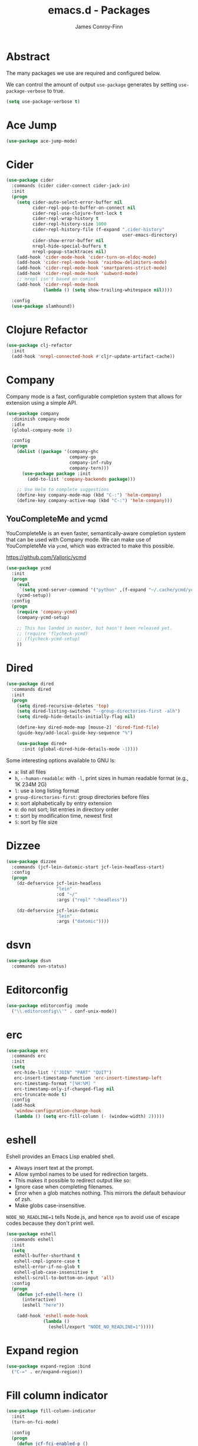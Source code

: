 #+TITLE: emacs.d - Packages
#+AUTHOR: James Conroy-Finn
#+EMAIL: james@logi.cl
#+STARTUP: content
#+OPTIONS: toc:2 num:nil ^:nil

* Abstract

  The many packages we use are required and configured below.

  We can control the amount of output ~use-package~ generates by
  setting ~use-package-verbose~ to true.

  #+begin_src emacs-lisp
    (setq use-package-verbose t)
  #+end_src

* Ace Jump

  #+begin_src emacs-lisp
    (use-package ace-jump-mode)
  #+end_src

* Cider

  #+begin_src emacs-lisp
    (use-package cider
      :commands (cider cider-connect cider-jack-in)
      :init
      (progn
        (setq cider-auto-select-error-buffer nil
              cider-repl-pop-to-buffer-on-connect nil
              cider-repl-use-clojure-font-lock t
              cider-repl-wrap-history t
              cider-repl-history-size 1000
              cider-repl-history-file (f-expand ".cider-history"
                                                user-emacs-directory)
              cider-show-error-buffer nil
              nrepl-hide-special-buffers t
              nrepl-popup-stacktraces nil)
        (add-hook 'cider-mode-hook 'cider-turn-on-eldoc-mode)
        (add-hook 'cider-repl-mode-hook 'rainbow-delimiters-mode)
        (add-hook 'cider-repl-mode-hook 'smartparens-strict-mode)
        (add-hook 'cider-repl-mode-hook 'subword-mode)
        ;; nrepl isn't based on comint
        (add-hook 'cider-repl-mode-hook
                  (lambda () (setq show-trailing-whitespace nil))))

      :config
      (use-package slamhound))
  #+end_src

* Clojure Refactor

  #+begin_src emacs-lisp
    (use-package clj-refactor
      :init
      (add-hook 'nrepl-connected-hook #'cljr-update-artifact-cache))
  #+end_src

* Company

  Company mode is a fast, configurable completion system that allows for
  extension using a simple API.

  #+begin_src emacs-lisp
    (use-package company
      :diminish company-mode
      :idle
      (global-company-mode 1)

      :config
      (progn
        (dolist ((package '(company-ghc
                            company-go
                            company-inf-ruby
                            company-tern)))
          (use-package package :init
            (add-to-list 'company-backends package)))

        ;; Use Helm to complete suggestions
        (define-key company-mode-map (kbd "C-:") 'helm-company)
        (define-key company-active-map (kbd "C-:") 'helm-company)))
  #+end_src

** YouCompleteMe and ycmd

  YouCompleteMe is an even faster, semantically-aware completion system that can
  be used with Company mode. We can make use of YouCompleteMe via ~ycmd~, which
  was extracted to make this possible.

  https://github.com/Valloric/ycmd

  #+begin_src emacs-lisp
    (use-package ycmd
      :init
      (progn
        (eval
         `(setq ycmd-server-command '("python" ,(f-expand "~/.cache/ycmd/ycmd"))))
        (ycmd-setup))
      :config
      (progn
        (require 'company-ycmd)
        (company-ycmd-setup)

        ;; This has landed in master, but hasn't been released yet.
        ;; (require 'flycheck-ycmd)
        ;; (flycheck-ycmd-setup)
        ))
  #+end_src

* Dired

  #+begin_src emacs-lisp
    (use-package dired
      :commands dired
      :init
      (progn
        (setq dired-recursive-deletes 'top)
        (setq dired-listing-switches "--group-directories-first -alh")
        (setq diredp-hide-details-initially-flag nil)

        (define-key dired-mode-map [mouse-2] 'dired-find-file)
        (guide-key/add-local-guide-key-sequence "%")

        (use-package dired+
          :init (global-dired-hide-details-mode -1))))
  #+end_src

  Some interesting options available to GNU ls:

  - ~a~: list all files
  - ~h~, ~--human-readable~: with ~-l~, print sizes in human readable format
    (e.g., 1K 234M 2G)
  - ~l~: use a long listing format
  - ~group-directories-first~: group directories before files
  - ~X~: sort alphabetically by entry extension
  - ~U~: do not sort; list entries in directory order
  - ~t~: sort by modification time, newest first
  - ~S~: sort by file size

* Dizzee

  #+begin_src emacs-lisp
    (use-package dizzee
      :commands (jcf-lein-datomic-start jcf-lein-headless-start)
      :config
      (progn
        (dz-defservice jcf-lein-headless
                       "lein"
                       :cd "~/"
                       :args ("repl" ":headless"))

        (dz-defservice jcf-lein-datomic
                       "lein"
                       :args ("datomic"))))
  #+end_src
* dsvn

  #+begin_src emacs-lisp
    (use-package dsvn
      :commands svn-status)
  #+end_src

* Editorconfig

  #+begin_src emacs-lisp
    (use-package editorconfig :mode
      ("\\.editorconfig\\'" . conf-unix-mode))
  #+end_src

* erc

  #+begin_src emacs-lisp
    (use-package erc
      :commands erc
      :init
      (setq
       erc-hide-list '("JOIN" "PART" "QUIT")
       erc-insert-timestamp-function 'erc-insert-timestamp-left
       erc-timestamp-format "[%H:%M] "
       erc-timestamp-only-if-changed-flag nil
       erc-truncate-mode t)
      :config
      (add-hook
       'window-configuration-change-hook
       (lambda () (setq erc-fill-column (- (window-width) 2)))))
   #+end_src

* eshell

  Eshell provides an Emacs Lisp enabled shell.

  - Always insert text at the prompt.
  - Allow symbol names to be used for redirection targets.
  - This makes it possible to redirect output like so:
  - Ignore case when completing filenames.
  - Error when a glob matches nothing. This mirrors the default
    behaviour of zsh.
  - Make globs case-insensitive.

  ~NODE_NO_READLINE=1~ tells Node.js, and hence ~npm~ to avoid use of
  escape codes because they don't print well.

  #+begin_src emacs-lisp
    (use-package eshell
      :commands eshell
      :init
      (setq
       eshell-buffer-shorthand t
       eshell-cmpl-ignore-case t
       eshell-error-if-no-glob t
       eshell-glob-case-insensitive t
       eshell-scroll-to-bottom-on-input 'all)
      :config
      (progn
        (defun jcf-eshell-here ()
          (interactive)
          (eshell "here"))

        (add-hook 'eshell-mode-hook
                  (lambda ()
                    (eshell/export "NODE_NO_READLINE=1")))))
  #+end_src

* Expand region

  #+begin_src emacs-lisp
    (use-package expand-region :bind
      ("C-=" . er/expand-region))
  #+end_src

* Fill column indicator

  #+begin_src emacs-lisp
    (use-package fill-column-indicator
      :init
      (turn-on-fci-mode)

      :config
      (progn
        (defun jcf-fci-enabled-p ()
          (and (boundp 'fci-mode) fci-mode))

        (defvar jcf-fci-mode-suppressed nil)

        (defadvice popup-create (before suppress-fci-mode activate)
          "Suspend fci-mode while popups are visible"
          (let ((fci-enabled (jcf-fci-enabled-p)))
            (when fci-enabled
              (set (make-local-variable 'jcf-fci-mode-suppressed) fci-enabled)
              (turn-off-fci-mode))))

        (defadvice popup-delete (after restore-fci-mode activate)
          "Restore fci-mode when all popups have closed"
          (when (and jcf-fci-mode-suppressed
                     (null popup-instances))
            (setq jcf-fci-mode-suppressed nil)
            (turn-on-fci-mode))

          (defadvice enable-theme (after recompute-fci-face activate)
            "Regenerate fci-mode line images after switching themes"
            (dolist (buffer (buffer-list))
              (with-current-buffer buffer
                (turn-on-fci-mode)))))))
  #+end_src

* Global Tags

  Powered by [[http://www.gnu.org/software/global/][GNU Global]].

  #+begin_src emacs-lisp
    (use-package ggtags :init
      (ggtags-mode 1))
  #+end_src

* gnuplot

  #+begin_src emacs-lisp
    (use-package gnuplot
      :commands gnuplot-mode
      :mode "\\.gp$")
  #+end_src

* google-this

  #+begin_src emacs-lisp
    (use-package google-this)
  #+end_src

* Highlight escape sequences

  #+begin_src emacs-lisp
    (use-package highlight-escape-sequences :init
      (hes-mode))
  #+end_src

* Highlight symbols

  #+begin_src emacs-lisp
    (use-package highlight-symbol
      :diminish highlight-symbol-mode
      :config
      (dolist (hook '(prog-mode-hook html-mode-hook))
        (add-hook hook 'highlight-symbol-mode)
        (add-hook hook 'highlight-symbol-nav-mode)))
  #+end_src

* Hippie

  #+begin_src emacs-lisp
    (use-package hippie-expand
      :init
      (setq hippie-expand-try-functions-list
            '(try-complete-file-name-partially
              try-complete-file-name
              try-expand-dabbrev
              try-expand-dabbrev-all-buffers
              try-expand-dabbrev-from-kill))
      :bind
      ("M-/" . hippie-expand))
  #+end_src

* htmlize

  #+begin_src emacs-lisp
    (use-package htmlize)
  #+end_src

* ibuffer

   - Version-control support
   - Setup filters
   - Use human readable file sizes
   - Customise formats (toggle with ~`~)
   - Bind to "C-x C-b"

   #+begin_src emacs-lisp
     (use-package ibuffer
       :init
       (use-package ibuffer-vc
         :init
         (progn
           (setq
            ibuffer-filter-group-name-face 'font-lock-doc-face
            ibuffer-formats
            '((mark modified read-only vc-status-mini " "
                    (name 18 18 :left :elide)
                    " "
                    (size-h 9 -1 :right)
                    " "
                    (mode 16 16 :left :elide)
                    " "
                    filename-and-process)
              (mark modified read-only vc-status-mini " "
                    (name 18 18 :left :elide)
                    " "
                    (size-h 9 -1 :right)
                    " "
                    (mode 16 16 :left :elide)
                    " "
                    (vc-status 16 16 :left)
                    " "
                    filename-and-process)))

           (after-load 'ibuffer
             (define-ibuffer-column size-h
               (:name "Size" :inline t)
               (cond
                ((> (buffer-size) 1000000) (format "%7.1fM" (/ (buffer-size) 1000000.0)))
                ((> (buffer-size) 1000) (format "%7.1fk" (/ (buffer-size) 1000.0)))
                (t (format "%8d" (buffer-size))))))

           (defun ibuffer-set-up-preferred-filters ()
             (ibuffer-vc-set-filter-groups-by-vc-root)
             (unless (eq ibuffer-sorting-mode 'filename/process)
               (ibuffer-do-sort-by-filename/process)))

           (add-hook 'ibuffer-hook 'ibuffer-set-up-preferred-filters)))

       :bind
       ("C-x C-b" . ibuffer))
   #+end_src

* ido

  #+begin_src emacs-lisp
    (use-package ido
      :idle
      (progn
        (setq
         ido-auto-merge-work-directories-length 0
         ido-default-buffer-method 'selected-window
         ido-enable-flex-matching t
         ido-use-filename-at-point nil
         ido-use-virtual-buffers t)

        (ido-mode t)
        (ido-everywhere t)
        (use-package ido-vertical-mode :init (ido-vertical-mode 1))
        (use-package ido-ubiquitous :init (ido-ubiquitous-mode t))
        (use-package idomenu))

      :config
      (progn
        ;; Allow the same buffer to be open in different frames.
        ;;
        ;; http://www.reddit.com/r/emacs/comments/21a4p9/use_recentf_and_ido_together/cgbprem
        (add-hook
         'ido-setup-hook
         (lambda ()
           (define-key ido-completion-map [up] 'previous-history-element)))))
  #+end_src

* Key Chord

  #+BEGIN_QUOTE
  Key-chord lets you bind commands to combination of key-strokes. Here
  a "key chord" means two keys pressed simultaneously, or a single key
  quickly pressed twice.
  #+END_QUOTE

  http://www.emacswiki.org/emacs/KeyChord

  #+begin_src emacs-lisp
    (use-package key-chord
      :init
      (progn
        (setq key-chord-two-keys-delay 0.05)
        (key-chord-mode 1))

      :config
      (key-chord-define evil-insert-state-map "jj" 'evil-normal-state))
  #+end_src

* Multiple major modes

  #+begin_src emacs-lisp
    (use-package mmm-mode
      :commands mmm-mode
      :config
      (progn
        (setq
         mmm-global-mode 'buffers-with-submode-classes
         mmm-submode-decoration-level 0)

        (use-package mmm-auto)))
  #+end_src

* mwe-log-commands

  [[http://www.foldr.org/~michaelw/emacs/mwe-log-commands.el][~mwe-log-commands~]] is logs is designed for use during demos, logging
  keystrokes into a designated buffer, along with the command bound to
  them.

  #+begin_src emacs-lisp
    (use-package mwe-log-commands)
  #+end_src

* Page break lines

  #+begin_src emacs-lisp
    (use-package page-break-lines
      :diminish page-break-lines-mode
      :init
      (global-page-break-lines-mode))
  #+end_src

* Prodigy (process manager)

  https://github.com/rejeep/prodigy.el

  #+BEGIN_QUOTE
  Manage external services from within Emacs

  I came up with the idea when I got to work one Monday morning and before I
  could start working I had to manually start ten or so services.

  To get rid of this tedious work, I started working on this Emacs plugin, which
  provides a nice and simple GUI to manage services.
  #+END_QUOTE

  #+begin_src emacs-lisp
    (use-package prodigy :commands prodigy)
  #+end_src

** Jekyll

   Jekyll needs UTF-8 support, which Ruby will pick up based on ~LANG~ and
   ~LC_ALL~.

   #+begin_src emacs-lisp
     (prodigy-define-tag
       :name 'jekyll
       :env '(("LANG" "en_US.UTF-8")
              ("LC_ALL" "en_US.UTF-8")))
   #+end_src

** Middleman

   #+begin_src emacs-lisp
     (prodigy-define-tag
       :name 'middleman-server
       :command "middleman"
       :args '("server")
       :ready-message "== The Middleman is standing watch at http://0\\.0\\.0\\.0:[0-9]+")
   #+end_src

** Offlineimap

   #+begin_src emacs-lisp
     (prodigy-define-service
       :name "offlineimap"
       :command "offlineimap"
       :args '("-q")
       :kill-process-buffer-on-stop t)
   #+end_src

* project-local-variables

   The [[http://www.emacswiki.org/emacs/ProjectLocalVariables][~project-local-variables~]] package looks for a ~.emacs-project~
   file in your current directory, and evaluates its contents.

   This poses an obvious security risk as any arbitrary Lisp code will
   be evaluated when found.

   Consider replacing with the built-in [[http://www.emacswiki.org/emacs/DirectoryVariables][~directory-variables~]].

   #+begin_src emacs-lisp
     (use-package project-local-variables)
   #+end_src

* Projectile

   #+begin_src emacs-lisp
     (use-package projectile
       :commands (projectile-global-mode
                  projectile-mode)
       :init
       (projectile-global-mode))
   #+end_src

* recentf

  #+begin_src emacs-lisp
    (use-package recentf
      :init
      (recentf-mode 1)

      :config
      (setq
       recentf-max-saved-items 1000
       recentf-exclude '("/tmp/" "/ssh:")))
   #+end_src

* regex-tool

  #+begin_src emacs-lisp
    (use-package regex-tool)
  #+end_src

* Scratch

  When Emacs starts up, it contains a buffer named *scratch*, which
  is provided for evaluating Emacs Lisp expressions
  interactively. Its major mode is Lisp Interaction mode. You can
  also enable Lisp Interaction mode by typing ~M-x
  lisp-interaction-mode~.

  #+begin_src emacs-lisp
    (use-package scratch)
  #+end_src

* Smart mode line

  #+begin_src emacs-lisp
    (use-package smart-mode-line
      :init
      (progn
        (setq sml/theme 'respectful)
        (add-to-list 'sml/replacer-regexp-list '("^~/Dropbox" ":Box:") t)
        (add-to-list 'sml/replacer-regexp-list '("^~/Code" ":C:") t)
        (sml/setup)))
  #+end_src

* SmartParens

  #+begin_src emacs-lisp
    (use-package smartparens
      :init
      (progn
        (smartparens-global-mode 1)
        (show-smartparens-global-mode +1))

      :config
      (progn
        ;; Enable smartparens everywhere
        (use-package smartparens-config)

        ;; Require and disable paredit because some packages rely on it.
        (use-package paredit)
        (disable-paredit-mode)

        (setq
         smartparens-strict-mode t
         sp-autoinsert-if-followed-by-word t
         sp-autoskip-closing-pair 'always
         sp-base-key-bindings 'paredit
         sp-hybrid-kill-entire-symbol nil)

        (sp-use-paredit-bindings))

        (sp-with-modes '(markdown-mode gfm-mode rst-mode)
          (sp-local-pair "*" "*" :bind "C-*")
          (sp-local-tag "2" "**" "**")
          (sp-local-tag "s" "```scheme" "```")
          (sp-local-tag "<"  "<_>" "</_>" :transform 'sp-match-sgml-tags))

        (sp-with-modes '(html-mode sgml-mode)
          (sp-local-pair "<" ">"))

        ;; Close a backtick with another backtick in clojure-mode
        (sp-local-pair 'clojure-mode "`" "`" :when '(sp-in-string-p))

        (sp-local-pair 'emacs-lisp-mode "`" nil :when '(sp-in-string-p)))
  #+end_src

* smex

  #+begin_src emacs-lisp
    (use-package smex :init
      (setq smex-save-file
            (expand-file-name ".smex-items" user-emacs-directory)))
  #+end_src

* The Silver Surfer (~ag~)

  A [[https://github.com/ggreer/the_silver_searcher][code searching tool]] similar to ack, with a focus on speed.

  Can be [[https://github.com/ggreer/the_silver_searcher#installation][installed]] via Homebrew on OS X.

  #+begin_src emacs-lisp
    (defvar executable-ag-available?
      (executable-find "ag"))

    (use-package ag
      :if executable-ag-available?
      :init
      (progn
        (use-package wgrep-ag)
        (setq-default ag-highlight-search t))
      :bind
      ("M-?" . ag-project))
  #+end_src

* Undo tree

  #+begin_src emacs-lisp
    (use-package undo-tree
      :diminish undo-tree
      :init
      (global-undo-tree-mode))
  #+end_src

* Unfill

 #+begin_src emacs-lisp
   (use-package unfill)
  #+end_src

* Vagrant

  vagrant.el allows us to more easily manage Vagrant boxes.

  #+begin_src emacs-lisp
    (use-package vagrant
      :commands (vagrant-destroy
                 vagrant-edit
                 vagrant-halt
                 vagrant-provision
                 vagrant-reload
                 vagrant-resume
                 vagrant-ssh
                 vagrant-status
                 vagrant-suspend
                 vagrant-up))
  #+end_src

* wgrep

   [[https://github.com/mhayashi1120/Emacs-wgrep][~wgrep~]] makes the ~grep~, and ~ag~ buffers writable so you can make
   changes to your search results.

   #+begin_src emacs-lisp
     (use-package wgrep)
   #+end_src

* Whitespace cleanup

  #+begin_src emacs-lisp
    (use-package whitespace-cleanup-mode :init
      (global-whitespace-cleanup-mode t))
  #+end_src

* Yasnippet

  #+begin_src emacs-lisp
    (use-package yasnippet
      :idle
      (yas-global-mode 1)

      :config
      (progn
        (use-package string-utils)

        (let ((snippets-dir (expand-file-name "snippets" user-emacs-directory)))
          (if (f-directory? snippets-dir)
              (setq yas-snippet-dirs snippets-dir)))))
  #+end_src

